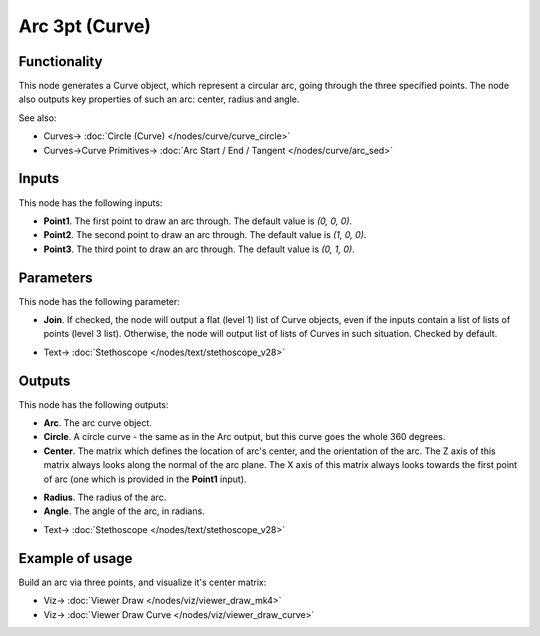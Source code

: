 Arc 3pt (Curve)
===============

.. image:: https://user-images.githubusercontent.com/14288520/205433902-77f0b2c1-1ca5-477a-bfda-f11d60e63f2d.png
  :target: https://user-images.githubusercontent.com/14288520/205433902-77f0b2c1-1ca5-477a-bfda-f11d60e63f2d.png

Functionality
-------------

This node generates a Curve object, which represent a circular arc, going
through the three specified points. The node also outputs key properties of
such an arc: center, radius and angle.

.. image:: https://user-images.githubusercontent.com/14288520/205434811-116e5ae9-3f57-4856-8de0-28c83bb0a865.png
  :target: https://user-images.githubusercontent.com/14288520/205434811-116e5ae9-3f57-4856-8de0-28c83bb0a865.png

See also:

* Curves-> :doc:`Circle (Curve) </nodes/curve/curve_circle>`
* Curves->Curve Primitives-> :doc:`Arc Start / End / Tangent </nodes/curve/arc_sed>`

Inputs
------

This node has the following inputs:

* **Point1**. The first point to draw an arc through. The default value is `(0, 0, 0)`.
* **Point2**. The second point to draw an arc through. The default value is `(1, 0, 0)`.
* **Point3**. The third point to draw an arc through. The default value is `(0, 1, 0)`.

.. image:: https://user-images.githubusercontent.com/14288520/205435111-4fd5c2b5-f0ad-46f1-bdae-4a7ce1b68c40.png
  :target: https://user-images.githubusercontent.com/14288520/205435111-4fd5c2b5-f0ad-46f1-bdae-4a7ce1b68c40.png

Parameters
----------

This node has the following parameter:

* **Join**. If checked, the node will output a flat (level 1) list of Curve
  objects, even if the inputs contain a list of lists of points (level 3 list).
  Otherwise, the node will output list of lists of Curves in such situation.
  Checked by default.

.. image:: https://user-images.githubusercontent.com/14288520/205434733-0720f257-c682-46af-8f0e-dd27be44e4dd.png
  :target: https://user-images.githubusercontent.com/14288520/205434733-0720f257-c682-46af-8f0e-dd27be44e4dd.png

* Text-> :doc:`Stethoscope </nodes/text/stethoscope_v28>`

Outputs
-------

This node has the following outputs:

* **Arc**. The arc curve object.
* **Circle**. A circle curve - the same as in the Arc output, but this curve goes the whole 360 degrees.
* **Center**. The matrix which defines the location of arc's center, and the
  orientation of the arc. The Z axis of this matrix always looks along the
  normal of the arc plane. The X axis of this matrix always looks towards the
  first point of arc (one which is provided in the **Point1** input).

.. image:: https://user-images.githubusercontent.com/14288520/205435030-96b1d990-37b7-4adf-a4ef-d118d728ac19.gif
  :target: https://user-images.githubusercontent.com/14288520/205435030-96b1d990-37b7-4adf-a4ef-d118d728ac19.gif

* **Radius**. The radius of the arc.
* **Angle**. The angle of the arc, in radians.

.. image:: https://user-images.githubusercontent.com/14288520/205434830-63ff1aa9-4627-4002-b4fc-ff61e328d28f.png
  :target: https://user-images.githubusercontent.com/14288520/205434830-63ff1aa9-4627-4002-b4fc-ff61e328d28f.png

* Text-> :doc:`Stethoscope </nodes/text/stethoscope_v28>`

Example of usage
----------------

Build an arc via three points, and visualize it's center matrix:

.. image:: https://user-images.githubusercontent.com/14288520/205435826-18619600-a339-4f93-974f-461ed094f5d6.png
  :target: https://user-images.githubusercontent.com/14288520/205435826-18619600-a339-4f93-974f-461ed094f5d6.png

* Viz-> :doc:`Viewer Draw </nodes/viz/viewer_draw_mk4>`
* Viz-> :doc:`Viewer Draw Curve </nodes/viz/viewer_draw_curve>`